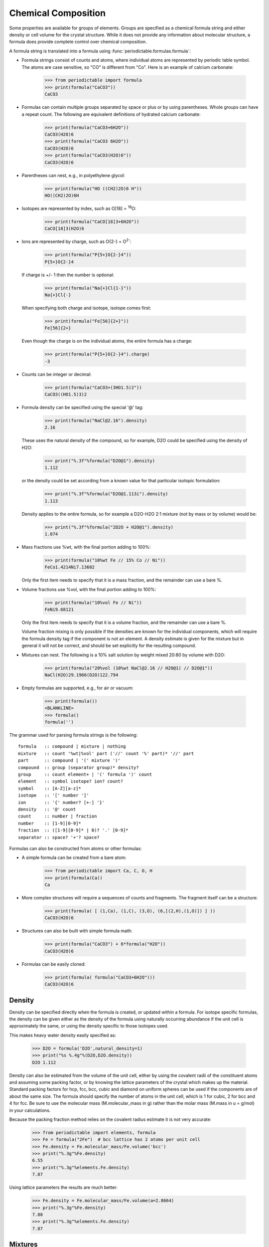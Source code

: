 .. _formula:


********************
Chemical Composition
********************

Some properties are available for groups of elements.  Groups are specified
as a chemical formula string and either density or cell volume for the crystal
structure.  While it does not provide any information about molecular 
structure, a formula does provide complete control over chemical composition. 

A formula string is translated into a formula using 
:func:`periodictable.formulas.formula`:

* Formula strings consist of counts and atoms, where individual atoms are 
  represented by periodic table symbol.  The atoms are case sensitive, 
  so "CO" is different from "Co".  Here is an example of calcium carbonate:
 
    >>> from periodictable import formula
    >>> print(formula("CaCO3"))
    CaCO3
  
* Formulas can contain multiple groups separated by space or plus or by using
  parentheses.  Whole groups can have a repeat count.  The following are
  equivalent definitions of hydrated calcium carbonate:
  
    >>> print(formula("CaCO3+6H2O"))
    CaCO3(H2O)6
    >>> print(formula("CaCO3 6H2O"))
    CaCO3(H2O)6
    >>> print(formula("CaCO3(H2O)6"))
    CaCO3(H2O)6

* Parentheses can nest, e.g., in polyethylene glycol:

    >>> print(formula("HO ((CH2)2O)6 H"))
    HO((CH2)2O)6H

* Isotopes are represented by index, such as O[18] = :sup:`18`\ O:

    >>> print(formula("CaCO[18]3+6H2O"))
    CaCO[18]3(H2O)6

* Ions are represented by charge, such as O{2-} = O\ :sup:`2-`:

    >>> print(formula("P{5+}O{2-}4"))
    P{5+}O{2-}4

  If charge is +/- 1 then the number is optional:

    >>> print(formula("Na{+}Cl{1-}"))
    Na{+}Cl{-}

  When specifying both charge and isotope, isotope comes first:

    >>> print(formula("Fe[56]{2+}"))
    Fe[56]{2+}

  Even though the charge is on the individual atoms, the entire formula
  has a charge:

    >>> print(formula("P{5+}O{2-}4").charge)
    -3

* Counts can be integer or decimal:

    >>> print(formula("CaCO3+(3HO1.5)2"))
    CaCO3((HO1.5)3)2

* Formula density can be specified using the special '@' tag:

    >>> print(formula("NaCl@2.16").density)
    2.16

  These uses the natural density of the compound, so for example, D2O
  could be specified using the density of H2O:

    >>> print("%.3f"%formula("D2O@1").density)
    1.112

  or the density could be set according from a known value for that
  particular isotopic formulation:

    >>> print("%.3f"%formula("D2O@1.113i").density)
    1.113

  Density applies to the entire formula, so for example a D2O-H2O
  2:1 mixture (not by mass or by volume) would be:

    >>> print("%.3f"%formula("2D2O + H2O@1").density)
    1.074

* Mass fractions use %wt, with the final portion adding to 100%:

    >>> print(formula("10%wt Fe // 15% Co // Ni"))
    FeCo1.4214Ni7.13602

  Only the first item needs to specify that it is a mass fraction, 
  and the remainder can use a bare %.

* Volume fractions use %vol, with the final portion adding to 100%:

    >>> print(formula("10%vol Fe // Ni"))
    FeNi9.68121

  Only the first item needs to specify that it is a volume fraction, and 
  the remainder can use a bare %.

  Volume fraction mixing is only possible if the densities are known for
  the individual components, which will require the formula density tag 
  if the component is not an element.  A density estimate is given for
  the mixture but in general it will not be correct, and should be set
  explicitly for the resulting compound.

* Mixtures can nest.  The following is a 10% salt solution by weight mixed
  20:80 by volume with D2O:

    >>> print(formula("20%vol (10%wt NaCl@2.16 // H2O@1) // D2O@1"))
    NaCl(H2O)29.1966(D2O)122.794

* Empty formulas are supported, e.g., for air or vacuum:
    
    >>> print(formula())
    <BLANKLINE>
    >>> formula()
    formula('')

The grammar used for parsing formula strings is the following:

::

    formula   :: compound | mixture | nothing
    mixture   :: count '%wt|%vol' part ('//' count '%' part)* '//' part 
    part      :: compound | '(' mixture ')'
    compound  :: group (separator group)* density?
    group     :: count element+ | '(' formula ')' count
    element   :: symbol isotope? ion? count?
    symbol    :: [A-Z][a-z]*
    isotope   :: '[' number ']'
    ion       :: '{' number? [+-] '}'
    density   :: '@' count
    count     :: number | fraction
    number    :: [1-9][0-9]*
    fraction  :: ([1-9][0-9]* | 0)? '.' [0-9]*
    separator :: space? '+'? space?


Formulas can also be constructed from atoms or other formulas:

* A simple formula can be created from a bare atom:

    >>> from periodictable import Ca, C, O, H
    >>> print(formula(Ca))
    Ca

* More complex structures will require a sequences of counts and fragments.
  The fragment itself can be a structure:

    >>> print(formula( [ (1,Ca), (1,C), (3,O), (6,[(2,H),(1,O)]) ] ))
    CaCO3(H2O)6

* Structures can also be built with simple formula math:
    
    >>> print(formula("CaCO3") + 6*formula("H2O"))
    CaCO3(H2O)6

* Formulas can be easily cloned:
    
    >>> print(formula( formula("CaCO3+6H2O")))
    CaCO3(H2O)6

Density
-------

Density can be specified directly when the formula is created, or updated
within a formula.  For isotope specific formulas, the density can be given
either as the density of the formula using naturally occurring abundance
if the unit cell is approximately the same, or using the density specific
to those isotopes used.

This makes heavy water density easily specified as:

    >>> D2O = formula('D2O',natural_density=1)
    >>> print("%s %.4g"%(D2O,D2O.density))
    D2O 1.112

Density can also be estimated from the volume of the unit cell, either
by using the covalent radii of the constituent atoms and assuming some
packing factor, or by knowing the lattice parameters of the crystal
which makes up the material.  Standard packing factors for hcp, fcc,
bcc, cubic and diamond on uniform spheres can be used if the components
are of about the same size.  The formula should specify the number of
atoms in the unit cell, which is 1 for cubic, 2 for bcc and 4 for fcc.  
Be sure to use the molecular mass (M.molecular_mass in g) rather 
than the molar mass (M.mass in u = g/mol) in your calculations.

Because the packing fraction method relies on the covalent radius
estimate it is not very accurate:

    >>> from periodictable import elements, formula
    >>> Fe = formula("2Fe")  # bcc lattice has 2 atoms per unit cell
    >>> Fe.density = Fe.molecular_mass/Fe.volume('bcc')
    >>> print("%.3g"%Fe.density)
    6.55
    >>> print("%.3g"%elements.Fe.density)
    7.87

Using lattice parameters the results are much better:

    >>> Fe.density = Fe.molecular_mass/Fe.volume(a=2.8664)
    >>> print("%.3g"%Fe.density)
    7.88
    >>> print("%.3g"%elements.Fe.density)
    7.87

Mixtures
--------

Mixtures can be created by weight or volume ratios, with the density of
the result computed from the density of the materials.  For example, the
following is a 2:1 mixture of water and heavy water:

    >>> from periodictable import formula, mix_by_volume, mix_by_weight
    >>> H2O = formula('H2O',natural_density=1)
    >>> D2O = formula('D2O',natural_density=1)
    >>> mix = mix_by_volume(H2O,2,D2O,1)
    >>> print("%s %.4g"%(mix,mix.density))
    (H2O)2D2O 1.037
    
Note that this is different from a 2:1 mixture by weight:

    >>> mix = mix_by_weight(H2O,2,D2O,1)
    >>> print("%s %.4g"%(mix,mix.density))
    (H2O)2.2234D2O 1.035

Except in the simplest of cases, the density of the mixture cannot be
computed from the densities of the components, and the resulting density
should be set explicitly.

Derived values
--------------

Once a formula has been created, it can be used for summary calculations.
The following is an example of hydrated quartz, which shows how to
compute molar mass and neutron/xray scattering length density:

    >>> import periodictable
    >>> SiO2 = periodictable.formula('SiO2')
    >>> hydrated = SiO2 + periodictable.formula('3H2O')
    >>> print('%s mass %s'%(hydrated,hydrated.mass))
    SiO2(H2O)3 mass 114.13014
    >>> rho,mu,inc = periodictable.neutron_sld('SiO2+3H2O',density=1.5,wavelength=4.75)
    >>> print('%s neutron sld %.3g'%(hydrated,rho))
    SiO2(H2O)3 neutron sld 0.849
    >>> rho,mu = periodictable.xray_sld(hydrated,density=1.5,
    ... wavelength=periodictable.Cu.K_alpha)
    >>> print('%s X-ray sld %.3g'%(hydrated,rho))
    SiO2(H2O)3 X-ray sld 13.5
